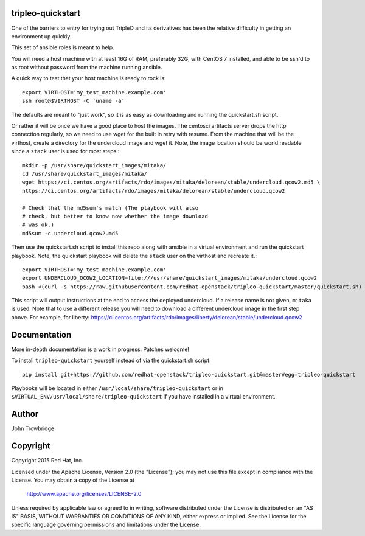 tripleo-quickstart
==================

One of the barriers to entry for trying out TripleO and its
derivatives has been the relative difficulty in getting an
environment up quickly.

This set of ansible roles is meant to help.

You will need a host machine with at least 16G of RAM, preferably 32G,
with CentOS 7 installed, and able to be ssh'd to as root
without password from the machine running ansible.

A quick way to test that your host machine is ready to rock is::

    export VIRTHOST='my_test_machine.example.com'
    ssh root@$VIRTHOST -C 'uname -a'

The defaults are meant to "just work", so it is as easy as
downloading and running the quickstart.sh script.

Or rather it will be once we have a good place to host the
images. The centosci artifacts server drops the http connection
regularly, so we need to use wget for the built in retry with
resume. From the machine that will be the virthost, create a
directory for the undercloud image and wget it. Note, the
image location should be world readable since a ``stack`` user
is used for most steps.::

    mkdir -p /usr/share/quickstart_images/mitaka/
    cd /usr/share/quickstart_images/mitaka/
    wget https://ci.centos.org/artifacts/rdo/images/mitaka/delorean/stable/undercloud.qcow2.md5 \
    https://ci.centos.org/artifacts/rdo/images/mitaka/delorean/stable/undercloud.qcow2

    # Check that the md5sum's match (The playbook will also
    # check, but better to know now whether the image download
    # was ok.)
    md5sum -c undercloud.qcow2.md5

Then use the quickstart.sh script to install this repo along
with ansible in a virtual environment and run the quickstart
playbook. Note, the quickstart playbook will delete the ``stack``
user on the virthost and recreate it.::

    export VIRTHOST='my_test_machine.example.com'
    export UNDERCLOUD_QCOW2_LOCATION=file:///usr/share/quickstart_images/mitaka/undercloud.qcow2
    bash <(curl -s https://raw.githubusercontent.com/redhat-openstack/tripleo-quickstart/master/quickstart.sh) [release]

This script will output instructions at the end to access the
deployed undercloud. If a release name is not given, ``mitaka``
is used. Note that to use a different release you will need to
download a different undercloud image in the first step above.
For example, for liberty:
https://ci.centos.org/artifacts/rdo/images/liberty/delorean/stable/undercloud.qcow2

Documentation
=============

More in-depth documentation is a work in progress. Patches welcome!

To install ``tripleo-quickstart`` yourself instead of via the
quickstart.sh script::

    pip install git+https://github.com/redhat-openstack/tripleo-quickstart.git@master#egg=tripleo-quickstart

Playbooks will be located in either ``/usr/local/share/tripleo-quickstart`` or
in ``$VIRTUAL_ENV/usr/local/share/tripleo-quickstart`` if you have installed in
a virtual environment.

Author
======
John Trowbridge

Copyright
=========
Copyright 2015 Red Hat, Inc.

Licensed under the Apache License, Version 2.0 (the "License");
you may not use this file except in compliance with the License.
You may obtain a copy of the License at

    http://www.apache.org/licenses/LICENSE-2.0

Unless required by applicable law or agreed to in writing, software
distributed under the License is distributed on an "AS IS" BASIS,
WITHOUT WARRANTIES OR CONDITIONS OF ANY KIND, either express or implied.
See the License for the specific language governing permissions and
limitations under the License.

